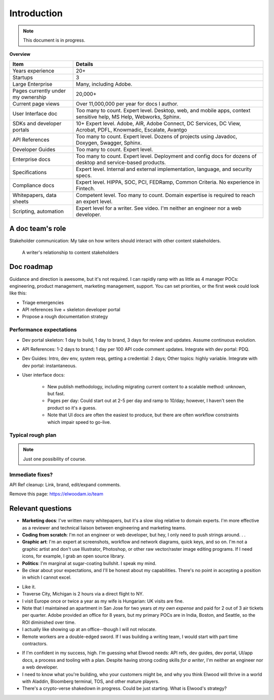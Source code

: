 .. |ball| image:: images/crystalball.jpg

******************************************************
Introduction
******************************************************

.. note:: This document is in progress.

**Overview**

.. list-table:: 
    :widths:  25 75
    :header-rows: 1

    * - Item
      - Details
    * - Years experience
      - 20+
    * - Startups
      - 3
    * - Large Enterprise
      - Many, including Adobe.
    * - Pages currently under my ownership
      - 20,000+
    * - Current page views
      - Over 11,000,000 per year for docs I author.
    * - User Interface doc
      - Too many to count. Expert level. Desktop, web, and mobile apps, context sensitive help, MS Help, Webworks, Sphinx.
    * - SDKs and developer portals
      - 10+ Expert level. Adobe, AIR, Adobe Connect, DC Services, DC View, Acrobat, PDFL, Knowmadic, Escalate, Avantgo
    * - API References
      - Too many to count. Expert level. Dozens of projects using Javadoc, Doxygen, Swagger, Sphinx.
    * - Developer Guides
      - Too many to count. Expert level. 
    * - Enterprise docs
      - Too many to count. Expert level. Deployment and config docs for dozens of desktop and service-based products. 
    * - Specifications
      - Expert level. Internal and external implementation, language, and security specs.
    * - Compliance docs
      - Expert level. HIPPA, SOC, PCI, FEDRamp, Common Criteria. No experience in Fintech.
    * - Whitepapers, data sheets
      - Competent level. Too many to count. Domain expertise is required to reach an expert level.
    * - Scripting, automation
      - Expert level for a writer. See video. I'm neither an engineer nor a web developer. 

A doc team's role
================================

Stakeholder communication: My take on how writers should interact with other content stakeholders.

.. figure:: images/videoicon.png
   :target: https://drive.google.com/file/d/1cCzHiy_A9Q7pL0CYV93xz0CaJ3dCObjD/view?usp=sharing

   A writer's relationship to content stakeholders

Doc roadmap
===========================

Guidance and direction is awesome, but it's not required. I can rapidly ramp with as little as 4 manager POCs: engineering, product management, marketing management, support. You can set priorities, or the first week could look like this: 

* Triage emergencies
* API references live + skeleton developer portal
* Propose a rough documentation strategy

Performance expectations
----------------------------

* Dev portal skeleton: 1 day to build, 1 day to brand, 3 days for review and updates. Assume continuous evolution.
* API References: 1-2 days to brand; 1 day per 100 API code comment updates. Integrate with dev portal: PDQ.
* Dev Guides: Intro, dev env, system reqs, getting a credential: 2 days; Other topics: highly variable. Integrate with dev portal: instantaneous.
* User interface docs: 

   * New publish methodology, including migrating current content to a scalable method: unknown, but fast. 
   * Pages per day: Could start out at 2-5 per day and ramp to 10/day; however, I haven't seen the product so it's a guess.
   * Note that UI docs are often the easiest to produce, but there are often workflow constraints which impair speed to go-live. 

.. caution: It doesn't auto-magically happen all at once. Requirement: prioritize.

Typical rough plan
--------------------------

.. note:: Just one possibility of course. 

.. image:: images/docplan.png

Immediate fixes?
--------------------

API Ref cleanup: Link, brand, edit/expand comments.

.. image:: images/apiimage.png

Remove this page: https://elwoodam.io/team

.. image:: images/brokenweb.png


Relevant questions
==========================

.. raw:: html

            <div id="accordion" class="accordionparent">
              <h3 class="accordionheading">Why would you leave your world-class job?</h3>

.. image:: images/balance.png

.. raw:: html

              <h3 class="accordionheading">What are your weaknesses?</h3>

* **Marketing docs**: I've written many whitepapers, but it's a slow slog relative to domain experts. I'm more effective as a reviewer and technical liaison between engineering and marketing teams. 
* **Coding from scratch**: I'm not an engineer or web developer, but hey, I only need to push strings around. . .
* **Graphic art**: I'm an expert at screenshots, workflow and network diagrams, quick keys, and so on. I'm not a graphic artist and don't use Illustrator, Photoshop, or other raw vector/raster image editing programs. If I need icons, for example, I grab an open source library.
* **Politics**: I'm marginal at sugar-coating bullshit. I speak my mind. 
* Be clear about your expectations, and I'll be honest about my capabilities. There's no point in accepting a position in which I cannot excel.

.. raw:: html

              <h3 class="accordionheading">How do you feel about travel?</h3>

* Like it.
* Traverse City, Michigan is 2 hours via a direct flight to NY. 
* I visit Europe once or twice a year as my wife is Hungarian: UK visits are fine.
* Note that I maintained an apartment in San Jose for two years *at my own expense* and paid for 2 out of 3 air tickets per quarter. Adobe provided an office for 8 years, but my primary POCs are in India, Boston, and Seattle, so the ROI diminished over time.
* I actually like showing up at an office--though I will not relocate.
* Remote workers are a double-edged sword. If I was building a writing team, I would start with part time contractors. 

.. raw:: html

              <h3 class="accordionheading">What's your interest level in the job?</h3>

* If I'm confident in my success, high. I'm guessing what Elwood needs: API refs, dev guides, dev portal, UI/app docs, a process and tooling with a plan. Despite having strong coding skills *for a writer*, I'm neither an engineer nor a web developer. 
* I need to know what you're building, who your customers might be, and why you think Elwood will thrive in a world with Aladdin, Bloomberg terminal, TOS, and other mature players.
* There's a crypto-verse shakedown in progress. Could be just starting. What is Elwood's strategy?


.. raw:: html

            <div id="accordion" class="accordionparent">
              <h3 class="accordionheading">What is your outlook for Crypto?</h3>

.. image:: images/outlook.png
